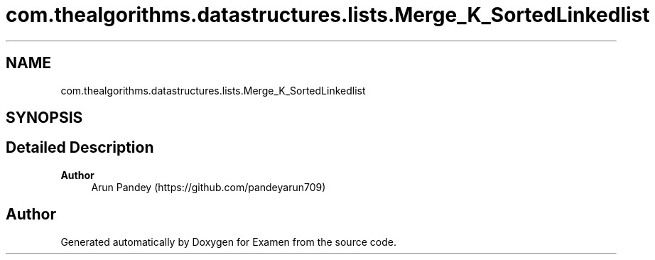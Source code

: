 .TH "com.thealgorithms.datastructures.lists.Merge_K_SortedLinkedlist" 3 "Fri Jan 28 2022" "Examen" \" -*- nroff -*-
.ad l
.nh
.SH NAME
com.thealgorithms.datastructures.lists.Merge_K_SortedLinkedlist
.SH SYNOPSIS
.br
.PP
.SH "Detailed Description"
.PP 

.PP
\fBAuthor\fP
.RS 4
Arun Pandey (https://github.com/pandeyarun709) 
.RE
.PP


.SH "Author"
.PP 
Generated automatically by Doxygen for Examen from the source code\&.
